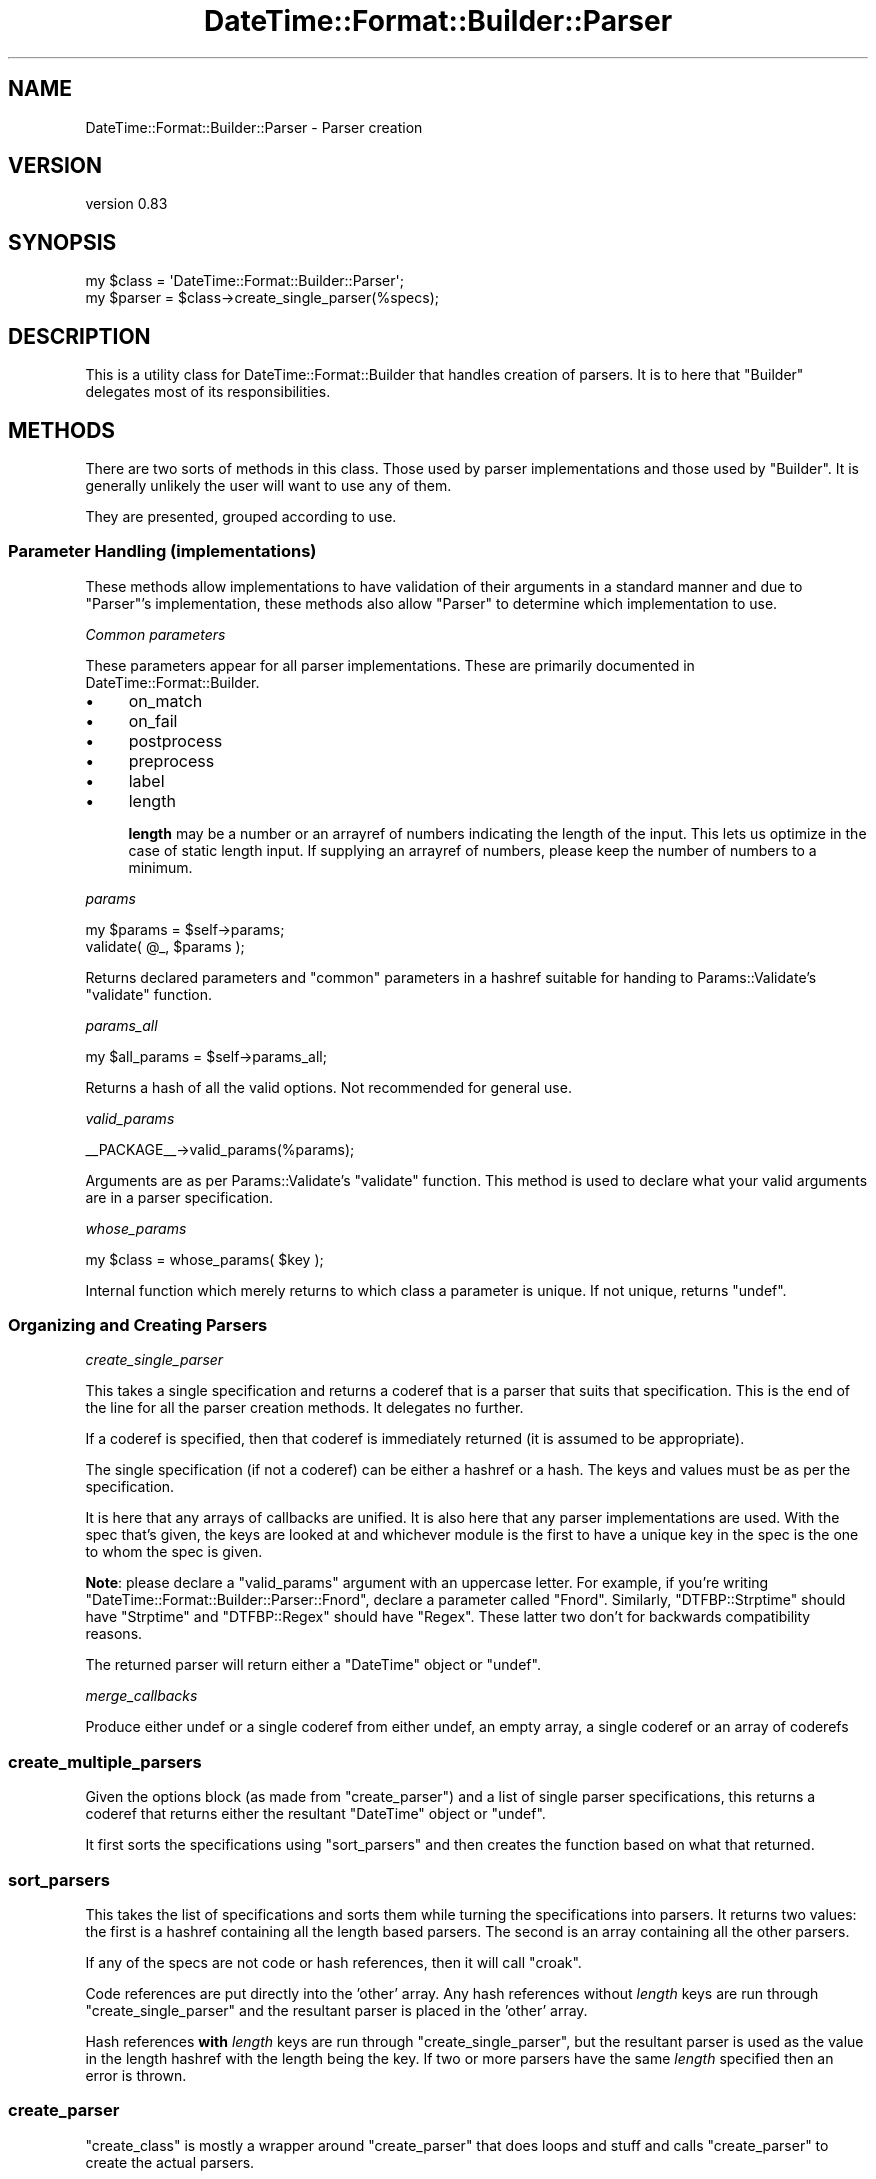 .\" -*- mode: troff; coding: utf-8 -*-
.\" Automatically generated by Pod::Man 5.01 (Pod::Simple 3.43)
.\"
.\" Standard preamble:
.\" ========================================================================
.de Sp \" Vertical space (when we can't use .PP)
.if t .sp .5v
.if n .sp
..
.de Vb \" Begin verbatim text
.ft CW
.nf
.ne \\$1
..
.de Ve \" End verbatim text
.ft R
.fi
..
.\" \*(C` and \*(C' are quotes in nroff, nothing in troff, for use with C<>.
.ie n \{\
.    ds C` ""
.    ds C' ""
'br\}
.el\{\
.    ds C`
.    ds C'
'br\}
.\"
.\" Escape single quotes in literal strings from groff's Unicode transform.
.ie \n(.g .ds Aq \(aq
.el       .ds Aq '
.\"
.\" If the F register is >0, we'll generate index entries on stderr for
.\" titles (.TH), headers (.SH), subsections (.SS), items (.Ip), and index
.\" entries marked with X<> in POD.  Of course, you'll have to process the
.\" output yourself in some meaningful fashion.
.\"
.\" Avoid warning from groff about undefined register 'F'.
.de IX
..
.nr rF 0
.if \n(.g .if rF .nr rF 1
.if (\n(rF:(\n(.g==0)) \{\
.    if \nF \{\
.        de IX
.        tm Index:\\$1\t\\n%\t"\\$2"
..
.        if !\nF==2 \{\
.            nr % 0
.            nr F 2
.        \}
.    \}
.\}
.rr rF
.\" ========================================================================
.\"
.IX Title "DateTime::Format::Builder::Parser 3pm"
.TH DateTime::Format::Builder::Parser 3pm 2020-08-09 "perl v5.38.2" "User Contributed Perl Documentation"
.\" For nroff, turn off justification.  Always turn off hyphenation; it makes
.\" way too many mistakes in technical documents.
.if n .ad l
.nh
.SH NAME
DateTime::Format::Builder::Parser \- Parser creation
.SH VERSION
.IX Header "VERSION"
version 0.83
.SH SYNOPSIS
.IX Header "SYNOPSIS"
.Vb 2
\&    my $class  = \*(AqDateTime::Format::Builder::Parser\*(Aq;
\&    my $parser = $class\->create_single_parser(%specs);
.Ve
.SH DESCRIPTION
.IX Header "DESCRIPTION"
This is a utility class for DateTime::Format::Builder that handles creation
of parsers. It is to here that \f(CW\*(C`Builder\*(C'\fR delegates most of its
responsibilities.
.SH METHODS
.IX Header "METHODS"
There are two sorts of methods in this class. Those used by parser
implementations and those used by \f(CW\*(C`Builder\*(C'\fR. It is generally unlikely the
user will want to use any of them.
.PP
They are presented, grouped according to use.
.SS "Parameter Handling (implementations)"
.IX Subsection "Parameter Handling (implementations)"
These methods allow implementations to have validation of their arguments in a
standard manner and due to \f(CW\*(C`Parser\*(C'\fR's implementation, these methods also
allow \f(CW\*(C`Parser\*(C'\fR to determine which implementation to use.
.PP
\fICommon parameters\fR
.IX Subsection "Common parameters"
.PP
These parameters appear for all parser implementations.  These are primarily
documented in DateTime::Format::Builder.
.IP \(bu 4
on_match
.IP \(bu 4
on_fail
.IP \(bu 4
postprocess
.IP \(bu 4
preprocess
.IP \(bu 4
label
.IP \(bu 4
length
.Sp
\&\fBlength\fR may be a number or an arrayref of numbers indicating the length of
the input. This lets us optimize in the case of static length input. If
supplying an arrayref of numbers, please keep the number of numbers to a
minimum.
.PP
\fIparams\fR
.IX Subsection "params"
.PP
.Vb 2
\&    my $params = $self\->params;
\&    validate( @_, $params );
.Ve
.PP
Returns declared parameters and \f(CW\*(C`common\*(C'\fR parameters in a hashref suitable for
handing to Params::Validate's \f(CW\*(C`validate\*(C'\fR function.
.PP
\fIparams_all\fR
.IX Subsection "params_all"
.PP
.Vb 1
\&    my $all_params = $self\->params_all;
.Ve
.PP
Returns a hash of all the valid options. Not recommended for general use.
.PP
\fIvalid_params\fR
.IX Subsection "valid_params"
.PP
.Vb 1
\&    _\|_PACKAGE_\|_\->valid_params(%params);
.Ve
.PP
Arguments are as per Params::Validate's \f(CW\*(C`validate\*(C'\fR function.  This method
is used to declare what your valid arguments are in a parser specification.
.PP
\fIwhose_params\fR
.IX Subsection "whose_params"
.PP
.Vb 1
\&    my $class = whose_params( $key );
.Ve
.PP
Internal function which merely returns to which class a parameter is
unique. If not unique, returns \f(CW\*(C`undef\*(C'\fR.
.SS "Organizing and Creating Parsers"
.IX Subsection "Organizing and Creating Parsers"
\fIcreate_single_parser\fR
.IX Subsection "create_single_parser"
.PP
This takes a single specification and returns a coderef that is a parser that
suits that specification. This is the end of the line for all the parser
creation methods. It delegates no further.
.PP
If a coderef is specified, then that coderef is immediately returned (it is
assumed to be appropriate).
.PP
The single specification (if not a coderef) can be either a hashref or a
hash. The keys and values must be as per the specification.
.PP
It is here that any arrays of callbacks are unified. It is also here that any
parser implementations are used. With the spec that's given, the keys are
looked at and whichever module is the first to have a unique key in the spec
is the one to whom the spec is given.
.PP
\&\fBNote\fR: please declare a \f(CW\*(C`valid_params\*(C'\fR argument with an uppercase
letter. For example, if you're writing
\&\f(CW\*(C`DateTime::Format::Builder::Parser::Fnord\*(C'\fR, declare a parameter called
\&\f(CW\*(C`Fnord\*(C'\fR. Similarly, \f(CW\*(C`DTFBP::Strptime\*(C'\fR should have \f(CW\*(C`Strptime\*(C'\fR and
\&\f(CW\*(C`DTFBP::Regex\*(C'\fR should have \f(CW\*(C`Regex\*(C'\fR. These latter two don't for backwards
compatibility reasons.
.PP
The returned parser will return either a \f(CW\*(C`DateTime\*(C'\fR object or \f(CW\*(C`undef\*(C'\fR.
.PP
\fImerge_callbacks\fR
.IX Subsection "merge_callbacks"
.PP
Produce either undef or a single coderef from either undef, an empty array, a
single coderef or an array of coderefs
.SS create_multiple_parsers
.IX Subsection "create_multiple_parsers"
Given the options block (as made from \f(CW\*(C`create_parser\*(C'\fR) and a list of single
parser specifications, this returns a coderef that returns either the
resultant \f(CW\*(C`DateTime\*(C'\fR object or \f(CW\*(C`undef\*(C'\fR.
.PP
It first sorts the specifications using \f(CW\*(C`sort_parsers\*(C'\fR and then creates the
function based on what that returned.
.SS sort_parsers
.IX Subsection "sort_parsers"
This takes the list of specifications and sorts them while turning the
specifications into parsers. It returns two values: the first is a hashref
containing all the length based parsers. The second is an array containing all
the other parsers.
.PP
If any of the specs are not code or hash references, then it will call
\&\f(CW\*(C`croak\*(C'\fR.
.PP
Code references are put directly into the 'other' array. Any hash references
without \fIlength\fR keys are run through \f(CW\*(C`create_single_parser\*(C'\fR and the
resultant parser is placed in the 'other' array.
.PP
Hash references \fBwith\fR \fIlength\fR keys are run through
\&\f(CW\*(C`create_single_parser\*(C'\fR, but the resultant parser is used as the value in the
length hashref with the length being the key. If two or more parsers have the
same \fIlength\fR specified then an error is thrown.
.SS create_parser
.IX Subsection "create_parser"
\&\f(CW\*(C`create_class\*(C'\fR is mostly a wrapper around \f(CW\*(C`create_parser\*(C'\fR that does loops
and stuff and calls \f(CW\*(C`create_parser\*(C'\fR to create the actual parsers.
.PP
\&\f(CW\*(C`create_parser\*(C'\fR takes the parser specifications (be they single
specifications or multiple specifications) and returns an anonymous coderef
that is suitable for use as a method. The coderef will call \f(CW\*(C`croak\*(C'\fR in the
event of being unable to parse the single string it expects as input.
.PP
The simplest input is that of a single specification, presented just as a
plain hash, not a hashref. This is passed directly to \f(CW\*(C`create_single_parser\*(C'\fR
with the return value from that being wrapped in a function that lets it
\&\f(CW\*(C`croak\*(C'\fR on failure, with that wrapper being returned.
.PP
If the first argument to \f(CW\*(C`create_parser\*(C'\fR is an arrayref, then that is taken
to be an options block (as per the multiple parser specification documented
earlier).
.PP
Any further arguments should be either hashrefs or coderefs.  If the first
argument after the optional arrayref is not a hashref or coderef then that
argument and all remaining arguments are passed off to \f(CW\*(C`create_single_parser\*(C'\fR
directly. If the first argument is a hashref or coderef, then it and the
remaining arguments are passed to \f(CW\*(C`create_multiple_parsers\*(C'\fR.
.PP
The resultant coderef from calling either of the creation methods is then
wrapped in a function that calls \f(CW\*(C`croak\*(C'\fR in event of failure or the
\&\f(CW\*(C`DateTime\*(C'\fR object in event of success.
.SH "FINDING IMPLEMENTATIONS"
.IX Header "FINDING IMPLEMENTATIONS"
\&\f(CW\*(C`Parser\*(C'\fR automatically loads any parser classes in \f(CW@INC\fR.
.PP
To be loaded automatically, you must be a
\&\f(CW\*(C`DateTime::Format::Builder::Parser::XXX\*(C'\fR module.
.PP
To be invisible, and not loaded, start your class with a lower class
letter. These are ignored.
.SH "WRITING A PARSER IMPLEMENTATION"
.IX Header "WRITING A PARSER IMPLEMENTATION"
.SS "Naming your parser"
.IX Subsection "Naming your parser"
Create a module and name it in the form
\&\f(CW\*(C`DateTime::Format::Builder::Parser::XXX\*(C'\fR where \fIXXX\fR is whatever you like,
so long as it doesn't start with a lower case letter.
.PP
Alternatively, call it something completely different if you don't mind the
users explicitly loading your module.
.PP
I'd recommend keeping within the \f(CW\*(C`DateTime::Format::Builder\*(C'\fR namespace though
\&\-\-\- at the time of writing I've not given thought to what non-auto loaded ones
should be called. Any ideas, please email me.
.SS "Declaring specification arguments"
.IX Subsection "Declaring specification arguments"
Call \f(CW\*(C`<DateTime::Format::Builder::Parser\-\*(C'\fRvalid_params>> with
\&\f(CW\*(C`Params::Validate\*(C'\fR style arguments. For example:
.PP
.Vb 9
\&    DateTime::Format::Builder::Parser\->valid_params(
\&        params => { type => ARRAYREF },
\&        Regex  => {
\&            type      => SCALARREF,
\&            callbacks => {
\&                \*(Aqis a regex\*(Aq => sub { ref(shift) eq \*(AqRegexp\*(Aq }
\&            }
\&        }
\&    );
.Ve
.PP
Start one of the key names with a capital letter. Ideally that key should
match the \fIXXX\fR from earlier. This will be used to help identify which module
a parser specification should be given to.
.PP
The key names \fIon_match\fR, \fIon_fail\fR, \fIpostprocess\fR, \fIpreprocess\fR, \fIlabel\fR
and \fIlength\fR are predefined. You are recommended to make use of them. You may
ignore \fIlength\fR as \f(CW\*(C`sort_parsers\*(C'\fR takes care of that.
.SS "Define create_parser"
.IX Subsection "Define create_parser"
A class method of the name \f(CW\*(C`create_parser\*(C'\fR that does the following:
.PP
Its arguments are as for a normal method (i.e. class as first argument).  The
other arguments are the result from a call to \f(CW\*(C`Params::Validate\*(C'\fR according to
your specification (the \f(CW\*(C`valid_params\*(C'\fR earlier), i.e. a hash of argument name
and value.
.PP
The return value should be a coderef that takes a date string as its first
argument and returns either a \f(CW\*(C`DateTime\*(C'\fR object or \f(CW\*(C`undef\*(C'\fR.
.SS Callbacks
.IX Subsection "Callbacks"
It is preferred that you support some callbacks to your parsers.  In
particular, \f(CW\*(C`preprocess\*(C'\fR, \f(CW\*(C`on_match\*(C'\fR, \f(CW\*(C`on_fail\*(C'\fR and \f(CW\*(C`postprocess\*(C'\fR. See the
main Builder docs for the appropriate placing of
calls to the callbacks.
.SH "SEE ALSO"
.IX Header "SEE ALSO"
\&\f(CW\*(C`datetime@perl.org\*(C'\fR mailing list.
.PP
http://datetime.perl.org/
.PP
perl, DateTime, DateTime::Format::Builder.
.PP
Params::Validate.
.PP
DateTime::Format::Builder::Parser::generic,
DateTime::Format::Builder::Parser::Dispatch,
DateTime::Format::Builder::Parser::Quick,
DateTime::Format::Builder::Parser::Regex,
DateTime::Format::Builder::Parser::Strptime.
.SH SUPPORT
.IX Header "SUPPORT"
Bugs may be submitted at <https://github.com/houseabsolute/DateTime\-Format\-Builder/issues>.
.PP
I am also usually active on IRC as 'autarch' on \f(CW\*(C`irc://irc.perl.org\*(C'\fR.
.SH SOURCE
.IX Header "SOURCE"
The source code repository for DateTime-Format-Builder can be found at <https://github.com/houseabsolute/DateTime\-Format\-Builder>.
.SH AUTHORS
.IX Header "AUTHORS"
.IP \(bu 4
Dave Rolsky <autarch@urth.org>
.IP \(bu 4
Iain Truskett <spoon@cpan.org>
.SH "COPYRIGHT AND LICENSE"
.IX Header "COPYRIGHT AND LICENSE"
This software is Copyright (c) 2020 by Dave Rolsky.
.PP
This is free software, licensed under:
.PP
.Vb 1
\&  The Artistic License 2.0 (GPL Compatible)
.Ve
.PP
The full text of the license can be found in the
\&\fILICENSE\fR file included with this distribution.
